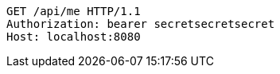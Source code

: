 [source,http,options="nowrap"]
----
GET /api/me HTTP/1.1
Authorization: bearer secretsecretsecret
Host: localhost:8080

----